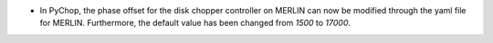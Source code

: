 - In PyChop, the phase offset for the disk chopper controller on MERLIN can now be modified through the yaml file for MERLIN. Furthermore, the default value has been changed from `1500` to `17000`.